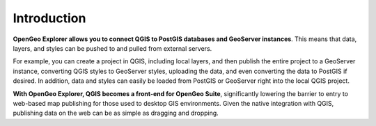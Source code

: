.. _intro:

Introduction
============

**OpenGeo Explorer allows you to connect QGIS to PostGIS databases and GeoServer instances**. This means that data, layers, and styles can be pushed to and pulled from external servers.

For example, you can create a project in QGIS, including local layers, and then publish the entire project to a GeoServer instance, converting QGIS styles to GeoServer styles, uploading the data, and even converting the data to PostGIS if desired. In addition, data and styles can easily be loaded from PostGIS or GeoServer right into the local QGIS project.

**With OpenGeo Explorer, QGIS becomes a front-end for OpenGeo Suite**, significantly lowering the barrier to entry to web-based map publishing for those used to desktop GIS environments. Given the native integration with QGIS, publishing data on the web can be as simple as dragging and dropping.

.. todo:: Add a figure showing this two-way communication.


